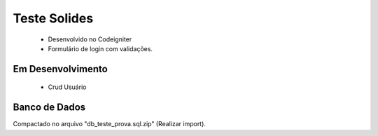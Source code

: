 ###################
Teste Solides
###################

 - Desenvolvido no Codeigniter
 - Formulário de login com validações.

*******************
Em Desenvolvimento
*******************
 - Crud Usuário

*******************
Banco de Dados
*******************
Compactado no arquivo "db_teste_prova.sql.zip" (Realizar import).